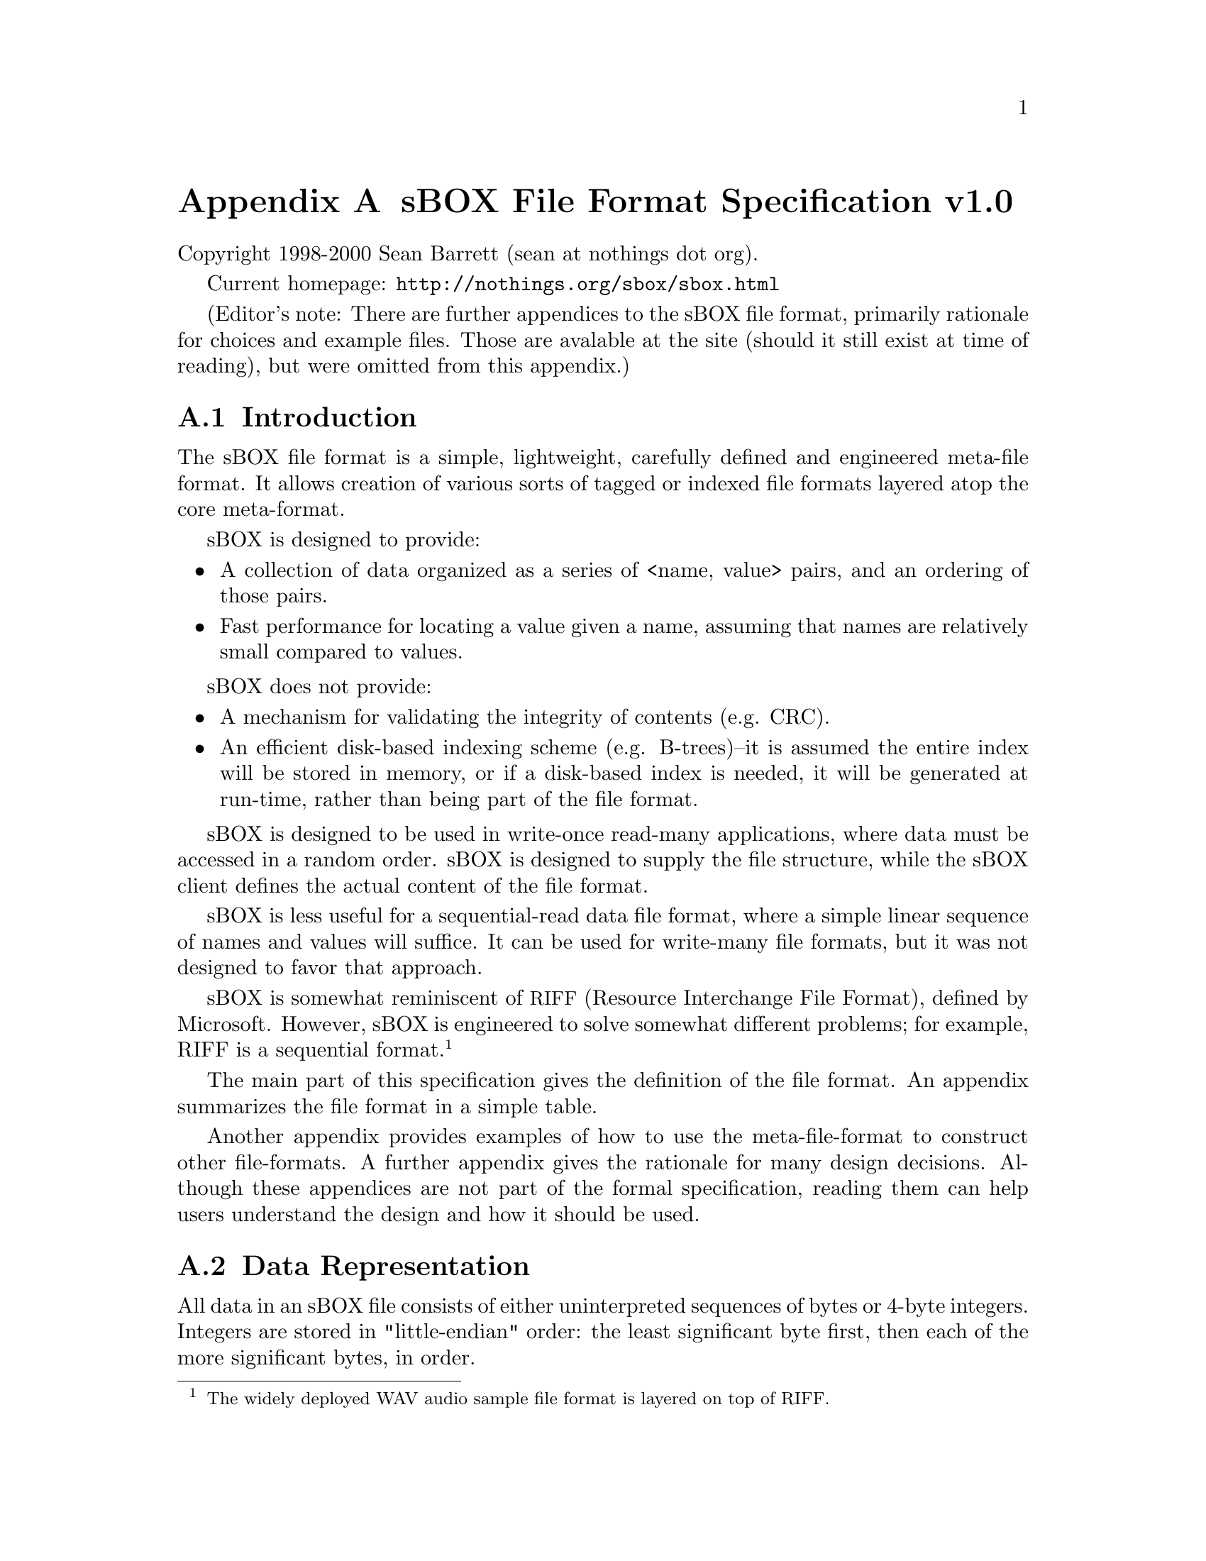 
@node sBOX File Format Specification v1.0
@appendix sBOX File Format Specification v1.0

Copyright 1998-2000 Sean Barrett (sean at nothings dot org).

Current homepage: @url{http://nothings.org/sbox/sbox.html}

(Editor's note: There are further appendices to the sBOX file format, primarily rationale for choices and example files.  Those are avalable at the site (should it still exist at time of reading), but were omitted from this appendix.)

@appendixsec Introduction
The sBOX file format is a simple, lightweight, carefully defined and engineered meta-file format. It allows creation of various sorts of tagged or indexed file formats layered atop the core meta-format.

sBOX is designed to provide:

@itemize
@item
A collection of data organized as a series of <name, value> pairs, and an ordering of those pairs.
@item
Fast performance for locating a value given a name, assuming that names are relatively small compared to values.
@end itemize

sBOX does not provide:

@itemize
@item
A mechanism for validating the integrity of contents (e.g. CRC).
@item
An efficient disk-based indexing scheme (e.g. B-trees)--it is assumed the entire index will be stored in memory, or if a disk-based index is needed, it will be generated at run-time, rather than being part of the file format. 
@end itemize

sBOX is designed to be used in write-once read-many applications, where data must be accessed in a random order. sBOX is designed to supply the file structure, while the sBOX client defines the actual content of the file format.

sBOX is less useful for a sequential-read data file format, where a simple linear sequence of names and values will suffice. It can be used for write-many file formats, but it was not designed to favor that approach.

sBOX is somewhat reminiscent of @acronym{RIFF,Resource Interchange File Format}, defined by Microsoft. However, sBOX is engineered to solve somewhat different problems; for example, RIFF is a sequential format. @footnote{The widely deployed WAV audio sample file format is layered on top of RIFF.}

The main part of this specification gives the definition of the file format. An appendix summarizes the file format in a simple table.

Another appendix provides examples of how to use the meta-file-format to construct other file-formats. A further appendix gives the rationale for many design decisions. Although these appendices are not part of the formal specification, reading them can help users understand the design and how it should be used.

@appendixsec Data Representation

All data in an sBOX file consists of either uninterpreted sequences of bytes or 4-byte integers. Integers are stored in "little-endian" order: the least significant byte first, then each of the more significant bytes, in order.

@appendixsec File Structure

An sBOX file always contains a header, a tail, a directory, and zero or more data blocks.

@appendixsubsec sBOX header

The first twenty-four bytes of an sBOX file constitute the sBOX header. The first sixteen bytes are undefined; any set of values in the first sixteen bytes can still indicate a valid sBOX file.

The following four bytes (the seventeenth through twentieth) contain the sBOX signature, and consist of the following decimal values:

@example
115 98 48 88
@end example

The second four bytes of the sBOX header are interpreted as an integer value; this value is referred to as @code{Diroff} in the remainder of this specification.

@appendixsubsec sBOX tail

The last eight bytes of an sBOX file constitute the sBOX tail. The location of the tail as an offset from the beginning of the file must be a multiple of four.

The second four bytes (the last four bytes of the file) of the tail must contain the sBOX signature:

@example
115 98 48 88
@end example

If (and only if) the value of @code{Diroff} found in the header is 0, then the first four bytes of the tail are treated as an integer and @code{Diroff} is understood to be this value, rather than the 0 value found in the header.

@appendixsubsec sBOX directory header

 The value of @code{Diroff} (which is defined in either the header or the tail) is understood to be the file offset of the directory. The value must be a multiple of four.

Additionally, @code{Diroff} must be greater than or equal to eight, and must be less than or equal to twelve less than the length of the file.

The first four bytes found at the location @code{Diroff} must contain the sBOX signature:

@example
115 98 48 88
@end example

The directory proper contains the names and provides the location of the values. This is described in the chapter, ``Directory Structure.''

@appendixsubsec Data Blocks

@emph{Note: This section does not actually specify anything; it merely provides some context.}

The value fields of each <name, value> pair are stored in data blocks which can be located anywhere in the file. The directory specifies the location and length of these blocks.

@appendixsubsec Miscellaneous File Layout Information

The sBOX file format is specified in terms of the data required to parse it. No particular constraints are placed on the general layout of data; e.g. data blocks can overlap or contain each other; a data block can overlap the directory, the head, or the tail. There can be space in the file which does not belong to neither the header, tail, directory, or any data block. The only explicit constraints on file layout, besides the precise location of the header and tail, are:

@itemize
@item
The header cannot overlap the directory.
@item
The directory cannot overlap the defined values in the tail.
@end itemize

The extra terminology about the directory-tail interaction refers to the fact that the @code{Diroff} value in the tail isn't actually used if the @code{Diroff} in the header is non-zero.

@appendixsec Directory Structure

The directory header consists of eight bytes starting at the location @code{@code{Diroff}}. The first four bytes are the directory signature. The fifth through eight bytes are interpreted as an integer value called @code{Dirsize}; it must be a multiple of four.

The directory proper begins at location @code{Diroff+8}. It is exactly @code{Dirsize} bytes long. Each <name, value> pair in the file has a single entry in the directory. The number of items in the file can be inferred from the directory, but is not stored explicitly.

The directory consists of a sequence of directory entries, each stored consecutively.

A directory entry consists of four fields, plus padding:

@table @strong
@item value
location The location of the value in the file.
@item value size
The length of the value.
@item name size
The length of the name
@item name data
The bytes of the name itself.
@item padding
0 to 3 padding bytes (value must be 0) which pad the length of the directory entry to be a multiple of four.
@end table

The first three fields are integers. Thus, within each directory entry, the ofset of the value location is 0, the offset of the value size is 4, the offset of the name size is 8, and the offset of the name data is 12.

The next directory entry appears immediately after the padding, in other words, at a relative offset of @code{12+Namesize+padding-length}. See the summary table for an explicit representation of the length of the padding.

The final directory entry must end exactly at the end of the directory (that is, @code{Dirsize} bytes after the beginning).

Names can contain any sequence of byte values. Names need not be unique. Names need not be in any particular order.

This completes the specification of the core sBOX file format.

@appendixsec Extensions

This section defines several possible formal properties of sBOX files. These definitions may be useful in defining derived file formats.

@appendixsubsec Copyable Form

An sBOX file is said to be in copyable form if it can be safely copied by a generic sBOX copier. Whether a file is in copyable form is determined both by its physical layout, and by certain semantic qualities. Without knowledge of the semantics, it is impossible to say whether a given file is copyable or not.

@itemize
@item
All blocks must be non-overlapping.
@item
The file should not contain any semantically meaningful data in the "dead areas" of the file (that is, in the portions of the file that are neither the header, tail, directory, nor one of the data blocks defined by the directory).
@item
The file should not contain any references to absolute locations within the file, except those defined by the sBOX format. (References within a block, by offset from the beginning of the block, are allowed.)
@end itemize

Essentially, a file in copyable form will still "contain the same information" if it is copied by a file copier which only copies the data exposed via the sBOX interface.

It is @strong{strongly} recommended that derived file types require the file format be copyable.

@appendixsubsec Canonical Form

An sBOX file is said to be in @emph{canonical form} if it obeys the following list of constraints.

@itemize
@item
The file is copyable.
@item
@code{Diroff} is defined in the header.
@item
The value of @code{Diroff} is 24.
@item
The data blocks appear in the same order in the file that they are referenced in the directory. In other words, the directory entries are sorted in order of their value's file offset.
@item
The first data block appears immediately after the end of the directory (at offset @code{32+Dirsize})
@item
After each data block there are 0..3 bytes, zero-valued, sufficient to "pad the data block" to a 4-aligned address (an address which is a muliple of four). The next block (or the tail) starts at this 4-aligned address.
@end itemize

The ``canonical form'' for a given sBOX file is unique; any and all sBOX writers/copiers should produce an identical canonical-form file given the same ordered <name, value> pairs.

It is recommended that if a derived file format wishes to require a single fixed format (e.g. because it is desired that file-compares indicate whether file "contents" are identical), then the canonical form should be used.

See rationale: Canonical form

@appendixsec Limitations

The sBOX format is limited to 4G files. (A 64-bit version of sBOX which uses 8-byte integers and 8-byte alignment would be easy to specify.)

The sBOX format only provides gross structuring mechanisms. The content of data blocks is left entirely to the handling of clients/applications. For example, clients must deal with byte ordering issues of the content of the name and data blocks.

The copyable format (and hence the canonical) format put obvious and relatively intuitive constraints on the sorts of data that can appear in a file. However, this may be at odds with other constraints. For example, a file format which wants to be robust in the face of imperfect transmission might want to provide redundant offset information which sBOX does not allow. It might want to escape certain byte sequences to guarantee they only happen in controlled situations. sBOX does not and cannot allow these sorts of restrictions. Most of the time, however, such a file format will want to be a streamable, sequential format anyway, in which case sBOX is a poor match in the first place. 
